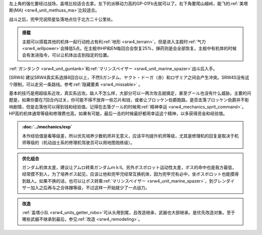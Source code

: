 左上角的强化要经过战场，盖塔比较适合去拿。左下的派移动力高的GP-01Fb去就可以了。右下角要爬山越岭，能飞的\ :ref:`美塔斯(MA) <srw4_unit_methuss_ma>`\ 比较适合。

战斗之后，兜甲児说陨星坠落地点位于北方二十公里处。

.. admonition:: 搭载
    :class: tip
    
    主舰可以搭载其他的机体一起行动抢占有利\ :ref:`地形 <srw4_terrain>`\ ，但是进入主舰时\ :ref:`气力 <srw4_willpower>`\ 会降低5点。在主舰中HP和EN每回合会恢复25%，弹药则是会全部恢复。主舰中有机体的时候会有发进指令，可以让机体出击到指定的位置。

\ :ref:`ガンタンク <srw4_unit_guntank>`\ 和\ :ref:`マリンスペイザー <srw4_unit_marine_spazer>`\ 战斗后入手。

[SRW4] 建议SRW4真实系选择8回合以上，不然Sガンダム、ヤクト・ドーガ（赤）和ロザミア之间会产生冲突。SRW4S没有这个限制，可以走另一条路线。参考\ :ref:`隐藏要素 <srw4_missable>` \ 。

基本的技巧是用超级系近攻，真实系远攻。敌人不怎么样，大部分可以一两次攻击就搞定，甚至グール也没有什么威胁。主要的问题是，如果你要在7回合内过关，你可能不得不放弃一些芯片和钱，或者让ブロッケン伯爵跑路。是否击落ブロッケン伯爵并不影响剧情，但是击落他可以得到钱和经验值。记得在击落グール的时候用\ :ref:`精神幸运 <srw4_mechanics_sprit_command>`\ 。HP高的机体通常等级和修理费也高，如果有可能，最后一击的时候最好都用幸运这个精神，以多获得资金和经验值。

.. admonition:: \ :doc:`../mechanics/exp`\ 
    :class: tip

    本作经验值是看等级差，所以优先培养少数机师并无意义，应该平均提升机师等级，尤其是修理机的回复是取决于机师等级的（机动战士系的修理机驾驶员可以用地图炮练级）。

.. admonition:: 优化组合
    :class: tip
    
    ガンダム机体太差，建议让アムロ转乘ガンダムｍｋⅡ。另外ボスボロット运动性太差，ボス的命中也是我方最低，经常摸不到人，为了培养ボス起见，应该让他和兜甲児经常互换机体，因为兜甲児有必中，坐ボスボロット也能摸得到敌人。如果不换的话，也可以让ボス转乘\ :ref:`マリンスペイザー <srw4_unit_marine_spazer>`\ ，到グレンダイザー加入之后再与之合体蹭等级，不过这样一开始就少了一点战力。

.. admonition:: 改造
    :class: tip

    :ref:`盖塔小队 <srw4_units_getter_robo>`\ 可从头用到尾，且改造继承，武器也大部继承。是优先改造对象。至于哪些武器不继承到最后，参见\ :ref:`改造 <srw4_remodeling>`\ 。

.. rst-class::center
.. flat-table::   
   :class: text-center, align-items-center

   * - :cspan:`1` \ :ref:`隐藏要素 <srw4_missable>` \ :本话结束时的总回合数
   * - .. admonition:: [SRW4]:7,[SRW4S]:15回合以内
          :class: attention 

          下一话会进入\ :doc:`02a_enigmatic_visitors_fast`\ 
  
          ハサウェイ和ネモ 1/1
     - .. admonition:: [SRW4]:8,[SRW4S]:16回合以上
          :class: attention

          下一话会进入\ :doc:`02b_enigmatic_visitors_slow`\ 

          ケーラ 1/1

          ジェガン ×3 1/3

          NT-1アレックス（クリスチーナ） 和ザク改（バーナード） 1/1

          ザク改或者ジェガン离队 1/2
          
          ガンタンク、ザク改或者ジェガン离队 1/4 



